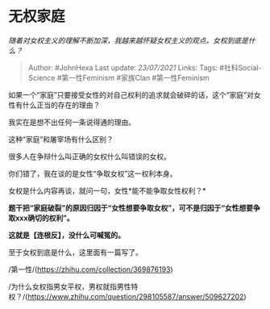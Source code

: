 * 无权家庭
  :PROPERTIES:
  :CUSTOM_ID: 无权家庭
  :END:

/随着对女权主义的理解不断加深，我越来越怀疑女权主义的观点。女权到底是什么？/

#+BEGIN_QUOTE
  Author: #JohnHexa Last update: /23/07/2021/ Links: Tags:
  #社科Social-Science #第一性Feminism #家族Clan #第一性Feminism
#+END_QUOTE

如果一个“家庭”只要接受女性的对自己权利的追求就会破碎的话，这个“家庭”对女性有什么正当的存在的理由？

我实在是想不出任何一条说得通的理由。

这种“家庭”和屠宰场有什么区别？

很多人在争辩什么叫正确的女权什么叫错误的女权。

你们错了，我在谈的是女性“争取女权”这一权利本身。

女权是什么内容再谈，就问一句，女性*能不能争取女性权利？*

*题干把“家庭破裂”的原因归因于“女性想要争取女权”，可不是归因于“女性想要争取xxx确切的权利”。*

*这就是【连根反】，没什么可喊冤的。*

至于女权到底是什么，这里面有一篇写了。

/第一性/(https://zhihu.com/collection/369876193)

/为什么女权指男女平权，男权就指男性特权？/(https://www.zhihu.com/question/298105587/answer/509627202)
